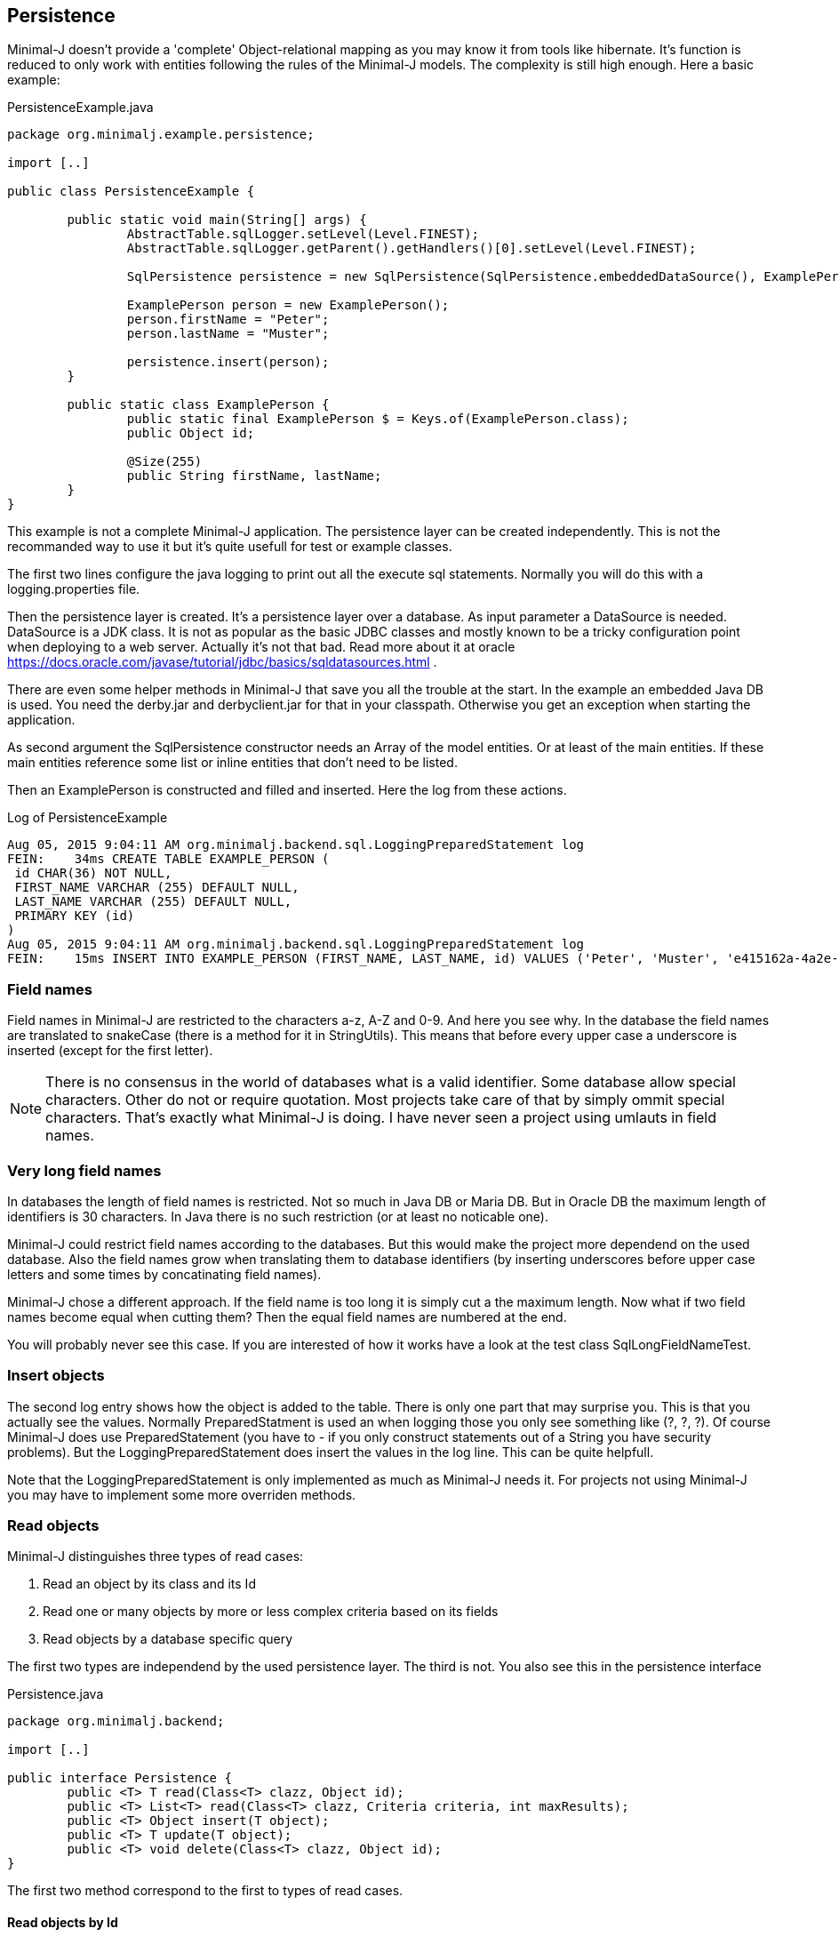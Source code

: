 == Persistence

Minimal-J doesn't provide a 'complete' Object-relational mapping as you may know it from tools like hibernate.
It's function is reduced to only work with entities following the rules of the Minimal-J models. The
complexity is still high enough. Here a basic example:

[source,java,title="PersistenceExample.java"]
----
package org.minimalj.example.persistence;

import [..]

public class PersistenceExample {

	public static void main(String[] args) {
		AbstractTable.sqlLogger.setLevel(Level.FINEST);
		AbstractTable.sqlLogger.getParent().getHandlers()[0].setLevel(Level.FINEST);
		
		SqlPersistence persistence = new SqlPersistence(SqlPersistence.embeddedDataSource(), ExamplePerson.class);

		ExamplePerson person = new ExamplePerson();
		person.firstName = "Peter";
		person.lastName = "Muster";
		
		persistence.insert(person);
	}
	
	public static class ExamplePerson {
		public static final ExamplePerson $ = Keys.of(ExamplePerson.class);
		public Object id;
		
		@Size(255)
		public String firstName, lastName;
	}
}
----

This example is not a complete Minimal-J application. The persistence layer can be created independently. This
is not the recommanded way to use it but it's quite usefull for test or example classes.

The first two lines configure the java logging to print out all the execute sql statements. Normally you will
do this with a logging.properties file.

Then the persistence layer is created. It's a persistence layer over a database. As input parameter a DataSource
is needed. DataSource is a JDK class. It is not as popular as the basic JDBC classes and mostly known to be
a tricky configuration point when deploying to a web server. Actually it's not that bad. Read more about it at
oracle https://docs.oracle.com/javase/tutorial/jdbc/basics/sqldatasources.html . 

There are even some helper
methods in Minimal-J that save you all the trouble at the start. In the example an embedded Java DB is used.
You need the derby.jar and derbyclient.jar for that in your classpath. Otherwise you get an exception when
starting the application.

As second argument the SqlPersistence constructor needs an Array of the model entities. Or at least of the main
entities. If these main entities reference some list or inline entities that don't need to be listed.

Then an ExamplePerson is constructed and filled and inserted. Here the log from these actions.

[log,txt,title="Log of PersistenceExample"]
----
Aug 05, 2015 9:04:11 AM org.minimalj.backend.sql.LoggingPreparedStatement log
FEIN:    34ms CREATE TABLE EXAMPLE_PERSON (
 id CHAR(36) NOT NULL,
 FIRST_NAME VARCHAR (255) DEFAULT NULL,
 LAST_NAME VARCHAR (255) DEFAULT NULL,
 PRIMARY KEY (id)
)
Aug 05, 2015 9:04:11 AM org.minimalj.backend.sql.LoggingPreparedStatement log
FEIN:    15ms INSERT INTO EXAMPLE_PERSON (FIRST_NAME, LAST_NAME, id) VALUES ('Peter', 'Muster', 'e415162a-4a2e-4df4-a9bc-7ef2638dbe89')
----

=== Field names
Field names in Minimal-J are restricted to the characters a-z, A-Z and 0-9. And here you see why. In the database
the field names are translated to snakeCase (there is a method for it in StringUtils). This means that before every
upper case a underscore is inserted (except for the first letter).

NOTE: There is no consensus in the world of databases what is a valid identifier. Some database allow special characters.
Other do not or require quotation. Most projects take care of that by simply ommit special characters. That's exactly
what Minimal-J is doing. I have never seen a project using umlauts in field names.

=== Very long field names
In databases the length of field names is restricted. Not so much in Java DB or Maria DB. But in Oracle DB the
maximum length of identifiers is 30 characters. In Java there is no such restriction (or at least no noticable one).

Minimal-J could restrict field names according to the databases. But this would make the project more dependend on
the used database. Also the field names grow when translating them to database identifiers (by inserting underscores
before upper case letters and some times by concatinating field names).

Minimal-J chose a different approach. If the field name is too long it is simply cut a the maximum length.
Now what if two field names become equal when cutting them? Then the equal field names are numbered at the end.

You will probably never see this case. If you are interested of how it works have a look at the 
test class SqlLongFieldNameTest.

=== Insert objects
The second log entry shows how the object is added to the table. There is only one part that may surprise you. This is that you
actually see the values. Normally PreparedStatment is used an when logging those you only see something like
(?, ?, ?). Of course Minimal-J does use PreparedStatement (you have to - if you only construct statements out of
a String you have security problems). But the LoggingPreparedStatement does insert the values in the log line.
This can be quite helpfull.

Note that the LoggingPreparedStatement is only implemented as much as Minimal-J needs it. For projects not using
Minimal-J you may have to implement some more overriden methods.


=== Read objects
Minimal-J distinguishes three types of read cases:

1. Read an object by its class and its Id

2. Read one or many objects by more or less complex criteria based on its fields

3. Read objects by a database specific query

The first two types are independend by the used persistence layer. The third is not. You also see this in the 
persistence interface

[source,java,title="Persistence.java"]
----
package org.minimalj.backend;

import [..]

public interface Persistence {
	public <T> T read(Class<T> clazz, Object id);
	public <T> List<T> read(Class<T> clazz, Criteria criteria, int maxResults);
	public <T> Object insert(T object);
	public <T> T update(T object);
	public <T> void delete(Class<T> clazz, Object id);
}
----

The first two method correspond to the first to types of read cases.

==== Read objects by Id
This is the most simple case. You have the Id of a business entity and know its class. The persistence layer will
find your object:
[source,java]
----
	Person person = persistence.read(Person.class, id);
----
The returned person object will be completly filled with all depending objects and views. If the person contains a
List of addresses this List will be filled. There is no lazy loading in Minimal-J. If you only want a part of the
Person to be loaded you need a View of the Person class.

Where do you get the Persistence object? In the example above we created it ourself. But normally the Backend holds
the single instanceof of the persistence:
[source,java]
----
    Persistence persistence = Backend.getInstance().getPersistence();
	Person person = persistence.read(Person.class, id);
----
or with the shortcut:
[source,java]
----
    Persistence persistence = Backend.persistence();
	Person person = persistence.read(Person.class, id);
----
or in one line:
[source,java]
----
	Person person = Backend.read(Person.class, id);
----
All 3 versions do exactly the same. The first should not be used. You can decide wether you use the second or the
third version. There is really no reason to have two Persistence objects in your application. If you still feel uneasy
to call static methods you can pass around the Persistence object. 

==== Read by Criteria
This is the best way to read objects depending on thier fields. The most common use of this is probably when you want
to implement a filter for a table. The user may see one or more FormElement to enter values the object he is looking
for should match. This is a code snippet from AccountPositionTablePage:

[source,java]
----
	@Override
	protected List<AccountPosition> load() {
		return Backend.read(AccountPosition.class, By.field(AccountPosition.$.account, account).and(filter), 1000);
	}
----

The second read method in the Persistence interface takes as second argument a Criteria object. The first one is as for the
other method the class of the read objects. Maybe with some (dirty) magic tricks the class could be retrieved from the criteria
but this wouldn't save much typing and would make the construction of the Criterias much more complex.

At the moment there are two basic criterias. One is FieldCriteria the other SearchCriteria. With FieldCriteria you can limit
the result to objects containing a specific value in one of its field. FieldCriteria has two constructors. The reduced one guesses
you want to be the field to be the exact value. With the extended version you can specify a FieldOperator:

[source,java]
----
	public FieldCriteria(Object key, Object value) {
		this(key, FieldOperator.equal, value);
	}

	public FieldCriteria(Object key, FieldOperator operator, Object value) {
		[..]
	}
----
Normally you will use the factory methods in the By class as you have seen it in the first example about AccountPositions.
This makes the your code shorter and nicer to read.
[source,java]
----
	public static FieldCriteria field(Object key, Object value) {
		return new FieldCriteria(key, value);
	}

	public static FieldCriteria field(Object key, FieldOperator operator, Object value) {
		return new FieldCriteria(key, operator, value);
	}
----

Now the SearchCriteria lets you perform a more fuzzy search. It looks in all fields that have a @Search annotation. If one of the values
is /like/ the specified value than the object is given back as result.

These two basic Criterias can be combined with or and and operators. Just look again at the first example about AccountPositions. There
is another trick. The interface Filter. It's basically a Criteria provider.

At last there is a nice helper method in the By class called range. It can save you a lot of typing:
[source,java]
----
	public static Criteria range(Object key, Object minIncluding, Object maxIncluding) {
		Criteria c = null;
		if (minIncluding != null) {
			c = new FieldCriteria(key, FieldOperator.greaterOrEqual, minIncluding);
		}
		if (maxIncluding != null) {
			c = new FieldCriteria(key, FieldOperator.lessOrEqual, maxIncluding).and(c);
		}
		return c;
	}
----
	
==== Read by query
As nice as the criterias are they have their limits. The query language of a relation database is far mighter than some
simple 'and' and 'or'. Now maybe SQL queries could to translated in their glories to a java expressions. There are projects that do this
(or at least try). I have great respect for them. If you are interested have a look at http://www.jooq.org/ or http://www.querydsl.com/ .
The great appeal of this approach is that you would have static name checks and even some type safety! Why does Minimal-J not go
this way?

* For a great part of your queries it does! Only a small fraction of your reads may need complex queries. For most of them the two read types
we've already seen above will do the trick. And in these two type we have static name checks.

* Personally I like pure SQL more than some fancy DSL. And I think I am not the only developer that doesn't want to learn another concept just
to retrieve some simple data.

* The magic of do everything in java requires some complex transformation classes. This would be against the idea of Minimal-J.

* And yes, I have simply not resources to do something like jOOQ.

I hope you don't think Minimal-J will leave you to work with plain JDBC. Far from that. You will get quite some support for your complex queries. Let's look
at some code from a test class:
[source,java]
----	
	@Test
	public void testQuery() {
		G g = new G("testName1");
		persistence.insert(g);

		g = persistence.execute(G.class, "SELECT * FROM G WHERE g LIKE '%N%'");
		Assert.assertNotNull(g);

		g = persistence.execute(G.class, "SELECT * FROM " + persistence.name(G.class) + " WHERE g LIKE '%am%'");
		Assert.assertNotNull(g);

		g = persistence.execute(G.class,
				"SELECT * FROM " + persistence.name(G.class) + " WHERE " + persistence.name(G.$.g) + " LIKE '%est%'");
		Assert.assertNotNull(g);

		g = persistence.execute(G.class,
				"SELECT * FROM " + $(G.class) + " WHERE " + $(G.$.g) + " LIKE '%est%'");
		Assert.assertNotNull(g);
	}
	
	private String $(Object classOrKey) {
		return persistence.name(classOrKey);
	}
----
The test method insert a simple test Object to the database. Then it will be read four times. Everytime the same SQL statement will be
executed.

The first read uses really plain SQL. You can copy the String and paste it in your favorite database explorer tool. I like that. It makes my
life easy. And it's not half as dangerous as you might think. Of course when the name of the class changes the code will break. But
maybe some classes are quite old and will really not be changed anytime soon. Then why bother to write perfect but unhandy code? Discuss
this with your team (and your architect). You should agree when it's allowed to use this type of query definition. And at least all code
that use direct queries should be tested with a unit test!

Now the second definition uses a method on the persistence to get the name of the table corresponding to the class. Quite easy to guess how
this works isn't it? In the same way the column name for a field can be looked up. The name method contains some magic that checks if
the argument is a class. If yes the name of the table is returned. Else the name of the field.

The fourth definition uses a trick to further reduce the length of the query definition. It may be too much for you or your
project. Again, discuss this with your team how would like to handle such things. You also may use an other method name for this trick.

TODO: describe handle of Integer.class

=== Create tables
Normally when starting an application the database for it already exists. The application should not create the tables
every time it is started. For examples it is actually helpfull that the tables are created because otherwise the
examples would fail or get complicated. But how does the persistence layer know if the tables have to be created?

Answer: there is a third parameter in den SqlPersistence constructor. It's named createTablesOnInitialize . It's default
is calculated in the method createTablesOnInitialize(DataSource). There you see that the default is exactly made to be
working for examples but in real word applications the tables will not be created.

There is a special main class named TableCreator. This class you will use to initially create a database.

WARNING: There is no check if the used database is a match of the java entities. If you don't newly create the database after
changing a java entity the persistence layer will probably fail with its operations. For small changes (like name
changes) you could manually update the database. For structural changes it's recommanded to export the data, delete
the database, and import after the new creation. At the point where this procedure is too expensive you may be
enough experienced that you can manually update the database even for structural changes.